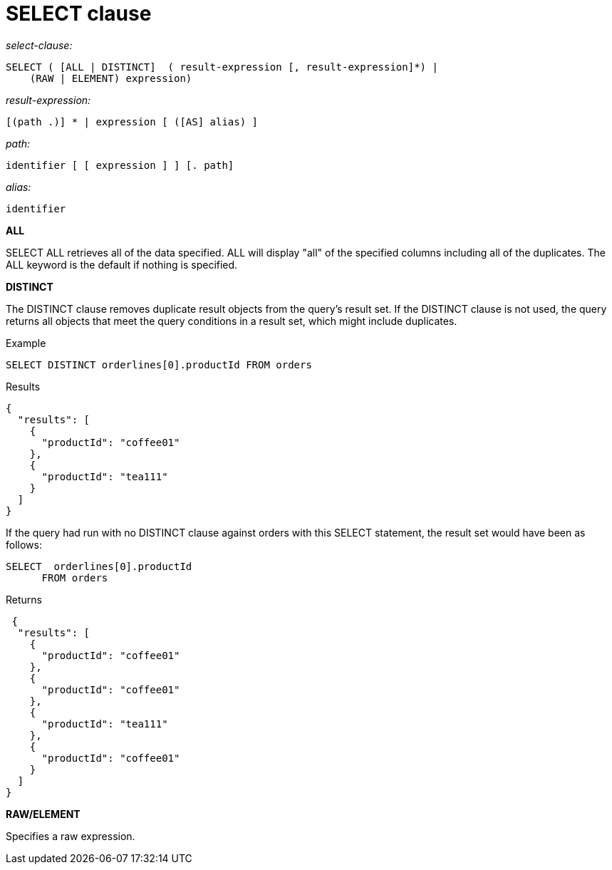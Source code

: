= SELECT clause
:page-topic-type: concept

_select-clause:_

----
SELECT ( [ALL | DISTINCT]  ( result-expression [, result-expression]*) |
    (RAW | ELEMENT) expression)
----

_result-expression:_

----
[(path .)] * | expression [ ([AS] alias) ]
----

_path:_

----
identifier [ [ expression ] ] [. path]
----

_alias:_

----
identifier
----

*ALL*

SELECT ALL retrieves all of the data specified.
ALL will display "all" of the specified columns including all of the duplicates.
The ALL keyword is the default if nothing is specified.

*DISTINCT*

The DISTINCT clause removes duplicate result objects from the query's result set.
If the DISTINCT clause is not used, the query returns all objects that meet the query conditions in a result set, which might include duplicates.

Example

----
SELECT DISTINCT orderlines[0].productId FROM orders
----

Results

----
{
  "results": [
    {
      "productId": "coffee01"
    },
    {
      "productId": "tea111"
    }
  ]
}
----

If the query had run with no DISTINCT clause against orders with this SELECT statement, the result set would have been as follows:

----
SELECT  orderlines[0].productId
      FROM orders
----

Returns

----
 {
  "results": [
    {
      "productId": "coffee01"
    },
    {
      "productId": "coffee01"
    },
    {
      "productId": "tea111"
    },
    {
      "productId": "coffee01"
    }
  ]
}
----

*RAW/ELEMENT*

Specifies a raw expression.
